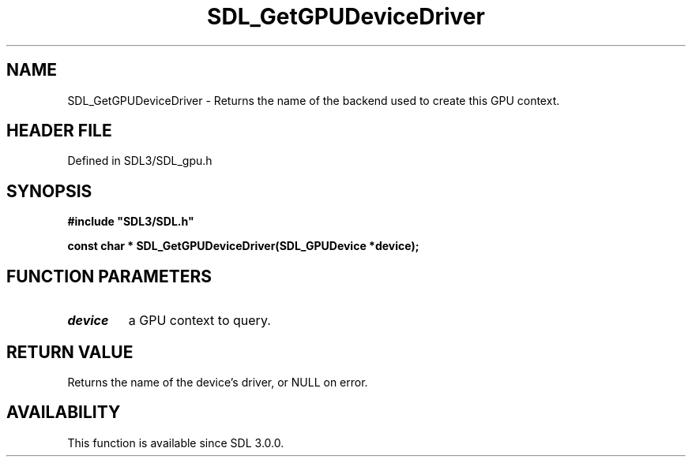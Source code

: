 .\" This manpage content is licensed under Creative Commons
.\"  Attribution 4.0 International (CC BY 4.0)
.\"   https://creativecommons.org/licenses/by/4.0/
.\" This manpage was generated from SDL's wiki page for SDL_GetGPUDeviceDriver:
.\"   https://wiki.libsdl.org/SDL_GetGPUDeviceDriver
.\" Generated with SDL/build-scripts/wikiheaders.pl
.\"  revision SDL-preview-3.1.3
.\" Please report issues in this manpage's content at:
.\"   https://github.com/libsdl-org/sdlwiki/issues/new
.\" Please report issues in the generation of this manpage from the wiki at:
.\"   https://github.com/libsdl-org/SDL/issues/new?title=Misgenerated%20manpage%20for%20SDL_GetGPUDeviceDriver
.\" SDL can be found at https://libsdl.org/
.de URL
\$2 \(laURL: \$1 \(ra\$3
..
.if \n[.g] .mso www.tmac
.TH SDL_GetGPUDeviceDriver 3 "SDL 3.1.3" "Simple Directmedia Layer" "SDL3 FUNCTIONS"
.SH NAME
SDL_GetGPUDeviceDriver \- Returns the name of the backend used to create this GPU context\[char46]
.SH HEADER FILE
Defined in SDL3/SDL_gpu\[char46]h

.SH SYNOPSIS
.nf
.B #include \(dqSDL3/SDL.h\(dq
.PP
.BI "const char * SDL_GetGPUDeviceDriver(SDL_GPUDevice *device);
.fi
.SH FUNCTION PARAMETERS
.TP
.I device
a GPU context to query\[char46]
.SH RETURN VALUE
Returns the name of the device's driver, or NULL on error\[char46]

.SH AVAILABILITY
This function is available since SDL 3\[char46]0\[char46]0\[char46]

